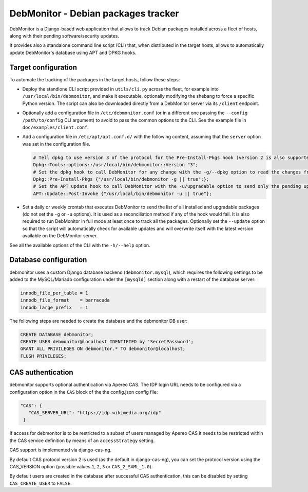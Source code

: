 DebMonitor - Debian packages tracker
------------------------------------

DebMonitor is a Django-based web application that allows to track Debian packages installed across a fleet of hosts,
along with their pending software/security updates.

It provides also a standalone command line script (CLI) that, when distributed in the target hosts, allows to
automatically update DebMonitor's database using APT and DPKG hooks.


Target configuration
^^^^^^^^^^^^^^^^^^^^

To automate the tracking of the packages in the target hosts, follow these steps:

* Deploy the standlone CLI script provided in ``utils/cli.py`` across the fleet, for example into
  ``/usr/local/bin/debmonitor``, and make it executable, optionally modifying the shebang to force a specific Python
  version. The script can also be downloaded directly from a DebMonitor server via its ``/client`` endpoint.
* Optionally add a configuration file in ``/etc/debmonitor.conf`` (or in a different one passing the
  ``--config /path/to/config`` CLI argument) to avoid to pass the common options to the CLI. See the example file in
  ``doc/examples/client.conf``.
* Add a configuration file in ``/etc/apt/apt.conf.d/`` with the following content, assuming that the ``server`` option
  was set in the configuration file.

  .. code-block:: none

    # Tell dpkg to use version 3 of the protocol for the Pre-Install-Pkgs hook (version 2 is also supported)
    Dpkg::Tools::options::/usr/local/bin/debmonitor::Version "3";
    # Set the dpkg hook to call DebMonitor for any change with the -g/--dpkg option to read the changes from stdin
    Dpkg::Pre-Install-Pkgs {"/usr/local/bin/debmonitor -g || true";};
    # Set the APT update hook to call DebMonitor with the -u/upgradable option to send only the pending upgrades
    APT::Update::Post-Invoke {"/usr/local/bin/debmonitor -u || true"};

* Set a daily or weekly crontab that executes DebMonitor to send the list of all installed and upgradable packages
  (do not set the ``-g`` or ``-u`` options). It is used as a reconciliation method if any of the hook would fail.
  It is also required to run DebMonitor in full mode at least once to track all the packages. Optionally set the
  ``--update`` option so that the script will automatically check for available updates and will overwrite itself with
  the latest version available on the DebMonitor server.

See all the available options of the CLI with the ``-h/--help`` option.

Database configuration
^^^^^^^^^^^^^^^^^^^^^^

debmonitor uses a custom Django database backend (``debmonitor.mysql``), which requires the following settings to be
added to the MySQL/Mariadb configuration under the ``[mysqld]`` section along with a restart of the database server:

.. code-block:: ini

  innodb_file_per_table = 1
  innodb_file_format    = barracuda
  innodb_large_prefix   = 1


The following steps are needed to create the database and the debmonitor DB user:

.. code-block:: sql

  CREATE DATABASE debmonitor;
  CREATE USER debmonitor@localhost IDENTIFIED by 'SecretPassword';
  GRANT ALL PRIVILEGES ON debmonitor.* TO debmonitor@localhost;
  FLUSH PRIVILEGES;

CAS authentication
^^^^^^^^^^^^^^^^^^

debmonitor supports optional authentication via Apereo CAS. The IDP
login URL needs to be configured via a configuration option in the
``CAS`` block of the the config.json config file:

.. code-block:: ini

  "CAS": {
     "CAS_SERVER_URL": "https://idp.wikimedia.org/idp"
   }

If access for debmonitor is to be restricted to a subset of users
managed by Apereo CAS it needs to be restricted within the CAS service
definition by means of an ``accessStrategy`` setting.

CAS support is implemented via django-cas-ng.

By default CAS protocol version 2 is used (as the default in
django-cas-ng), you can set the protocol version using the CAS_VERSION
option (possible values ``1``, ``2``, ``3`` or ``CAS_2_SAML_1.0``).

By default users are created in the database after successful CAS
authentication, this can be disabled by setting ``CAS_CREATE_USER`` to
``FALSE``.

